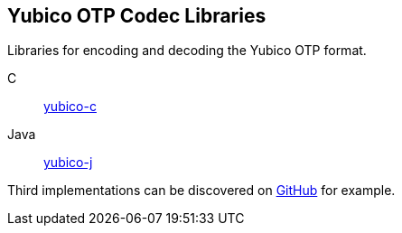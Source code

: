 == Yubico OTP Codec Libraries
Libraries for encoding and decoding the Yubico OTP format.

C:: link:/yubico-c/[yubico-c]
Java:: link:/yubico-j/[yubico-j]

Third implementations can be discovered on link:https://github.com/search?q=yubico+otp[GitHub] for example.
